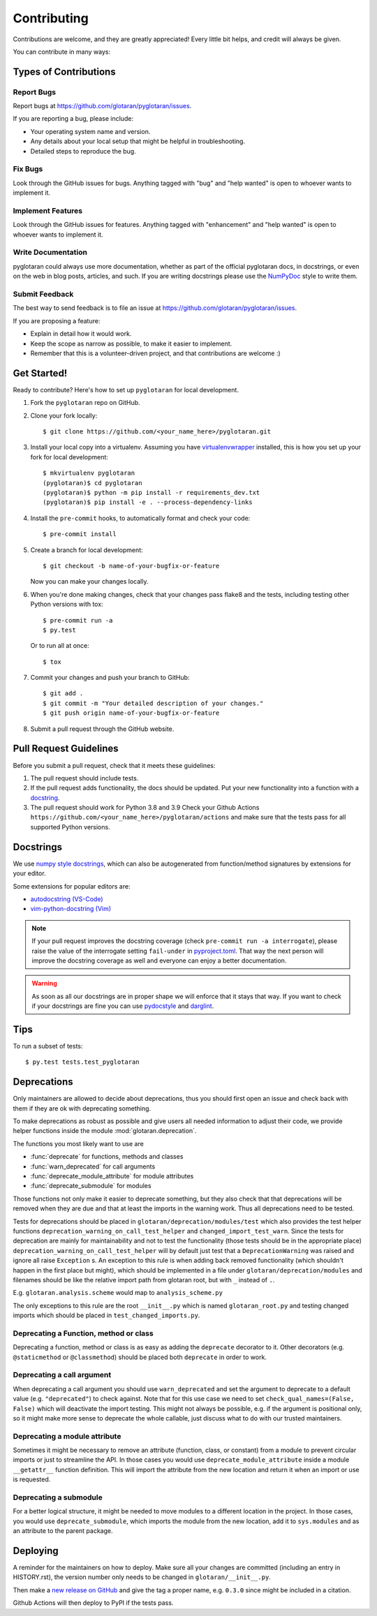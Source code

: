 .. highlight:: shell

============
Contributing
============

Contributions are welcome, and they are greatly appreciated! Every little bit
helps, and credit will always be given.

You can contribute in many ways:

Types of Contributions
----------------------

Report Bugs
~~~~~~~~~~~

Report bugs at https://github.com/glotaran/pyglotaran/issues.

If you are reporting a bug, please include:

*   Your operating system name and version.
*   Any details about your local setup that might be helpful in troubleshooting.
*   Detailed steps to reproduce the bug.

Fix Bugs
~~~~~~~~

Look through the GitHub issues for bugs. Anything tagged with "bug" and "help
wanted" is open to whoever wants to implement it.

Implement Features
~~~~~~~~~~~~~~~~~~

Look through the GitHub issues for features. Anything tagged with "enhancement"
and "help wanted" is open to whoever wants to implement it.

Write Documentation
~~~~~~~~~~~~~~~~~~~

pyglotaran could always use more documentation, whether as part of the
official pyglotaran docs, in docstrings, or even on the web in blog posts,
articles, and such.
If you are writing docstrings please use the
`NumPyDoc <https://numpydoc.readthedocs.io/en/latest/example.html>`_
style to write them.

Submit Feedback
~~~~~~~~~~~~~~~

The best way to send feedback is to file an issue at https://github.com/glotaran/pyglotaran/issues.

If you are proposing a feature:

*   Explain in detail how it would work.
*   Keep the scope as narrow as possible, to make it easier to implement.
*   Remember that this is a volunteer-driven project, and that contributions
    are welcome :)

Get Started!
------------

Ready to contribute? Here's how to set up ``pyglotaran`` for local development.

1.  Fork the ``pyglotaran`` repo on GitHub.
2.  Clone your fork locally::

        $ git clone https://github.com/<your_name_here>/pyglotaran.git

3.  Install your local copy into a virtualenv. Assuming you have
    `virtualenvwrapper <https://virtualenvwrapper.readthedocs.io/en/latest/>`_
    installed, this is how you set up your fork for local development::

        $ mkvirtualenv pyglotaran
        (pyglotaran)$ cd pyglotaran
        (pyglotaran)$ python -m pip install -r requirements_dev.txt
        (pyglotaran)$ pip install -e . --process-dependency-links

4.  Install the ``pre-commit`` hooks, to automatically format and check your code::

    $ pre-commit install

5.  Create a branch for local development::

        $ git checkout -b name-of-your-bugfix-or-feature

    Now you can make your changes locally.

6.  When you're done making changes, check that your changes pass flake8 and the
    tests, including testing other Python versions with tox::

        $ pre-commit run -a
        $ py.test

    Or to run all at once::

        $ tox


7.  Commit your changes and push your branch to GitHub::

        $ git add .
        $ git commit -m "Your detailed description of your changes."
        $ git push origin name-of-your-bugfix-or-feature

8.  Submit a pull request through the GitHub website.

Pull Request Guidelines
-----------------------

Before you submit a pull request, check that it meets these guidelines:

1.  The pull request should include tests.
2.  If the pull request adds functionality, the docs should be updated. Put
    your new functionality into a function with a `docstring`_.
3.  The pull request should work for Python 3.8 and 3.9
    Check your Github Actions ``https://github.com/<your_name_here>/pyglotaran/actions``
    and make sure that the tests pass for all supported Python versions.

.. _docstring:

Docstrings
----------

We use `numpy style docstrings <https://numpydoc.readthedocs.io/en/latest/example.html>`_,
which can also be autogenerated from function/method signatures by extensions for your editor.

Some extensions for popular editors are:

* `autodocstring (VS-Code) <https://marketplace.visualstudio.com/items?itemName=njpwerner.autodocstring>`_
* `vim-python-docstring (Vim) <https://github.com/pixelneo/vim-python-docstring>`_

.. note::
    If your pull request improves the docstring coverage (check ``pre-commit run -a interrogate``),
    please raise the value of the interrogate setting ``fail-under`` in
    `pyproject.toml <https://github.com/glotaran/pyglotaran/blob/master/pyproject.toml#L31>`_.
    That way the next person will improve the docstring coverage as well and
    everyone can enjoy a better documentation.

.. warning::

    As soon as all our docstrings are in proper shape we will enforce that it stays that way.
    If you want to check if your docstrings are fine you can use `pydocstyle <https://github.com/PyCQA/pydocstyle>`_
    and `darglint <https://github.com/terrencepreilly/darglint>`_.

Tips
----

To run a subset of tests::

    $ py.test tests.test_pyglotaran


Deprecations
------------

Only maintainers are allowed to decide about deprecations, thus you should first open an
issue and check back with them if they are ok with deprecating something.

To make deprecations as robust as possible and give users all needed information
to adjust their code, we provide helper functions inside the module
:mod:`glotaran.deprecation`.

The functions you most likely want to use are

*   :func:`deprecate` for functions, methods and classes
*   :func:`warn_deprecated` for call arguments
*   :func:`deprecate_module_attribute` for module attributes
*   :func:`deprecate_submodule` for modules


Those functions not only make it easier to deprecate something, but they also check that
that deprecations will be removed when they are due and that at least the imports in the
warning work. Thus all deprecations need to be tested.

Tests for deprecations should be placed in ``glotaran/deprecation/modules/test`` which also
provides the test helper functions ``deprecation_warning_on_call_test_helper`` and
``changed_import_test_warn``.
Since the tests for deprecation are mainly for maintainability and not to test the
functionality (those tests should be in the appropriate place)
``deprecation_warning_on_call_test_helper`` will by default just test that a
``DeprecationWarning`` was raised and ignore all raise ``Exception`` s.
An exception to this rule is when adding back removed functionality
(which shouldn't happen in the first place but might), which should be
implemented in a file under ``glotaran/deprecation/modules`` and filenames should be like the
relative import path from glotaran root, but with ``_`` instead of ``.``.

E.g. ``glotaran.analysis.scheme`` would map to ``analysis_scheme.py``

The only exceptions to this rule are the root ``__init__.py`` which
is named ``glotaran_root.py`` and testing changed imports which should
be placed in ``test_changed_imports.py``.


Deprecating a Function, method or class
~~~~~~~~~~~~~~~~~~~~~~~~~~~~~~~~~~~~~~~

Deprecating a function, method or class is as easy as adding the ``deprecate``
decorator to it. Other decorators (e.g. ``@staticmethod`` or ``@classmethod``)
should be placed both ``deprecate`` in order to work.

.. code-block:: python
    :caption: glotaran/some_module.py

    from glotaran.deprecation import deprecate

    @deprecate(
        deprecated_qual_name_usage="glotaran.some_module.function_to_deprecate(filename)",
        new_qual_name_usage='glotaran.some_module.new_function(filename, format_name="legacy")',
        to_be_removed_in_version="0.6.0",
    )
    def function_to_deprecate(*args, **kwargs):
        ...

Deprecating a call argument
~~~~~~~~~~~~~~~~~~~~~~~~~~~

When deprecating a call argument you should use ``warn_deprecated`` and set
the argument to deprecate to a default value (e.g. ``"deprecated"``) to check against.
Note that for this use case we need to set ``check_qual_names=(False, False)`` which
will deactivate the import testing.
This might not always be possible, e.g. if the argument is positional only,
so it might make more sense to deprecate the whole callable, just discuss what to
do with our trusted maintainers.

.. code-block:: python
    :caption: glotaran/some_module.py

    from glotaran.deprecation import deprecate

    def function_to_deprecate(args1, new_arg="new_default_behavior", deprecated_arg="deprecated", **kwargs):
        if deprecated_arg != "deprecated":
            warn_deprecated(
                deprecated_qual_name_usage="deprecated_arg",
                new_qual_name_usage='new_arg="legacy"',
                to_be_removed_in_version="0.6.0",
                check_qual_names=(False, False)
            )
            new_arg = "legacy"
        ...


Deprecating a module attribute
~~~~~~~~~~~~~~~~~~~~~~~~~~~~~~

Sometimes it might be necessary to remove an attribute (function, class, or constant)
from a module to prevent circular imports or just to streamline the API.
In those cases you would use ``deprecate_module_attribute`` inside a module ``__getattr__``
function definition. This will import the attribute from the new location and return it when
an import or use is requested.

.. code-block:: python
    :caption: glotaran/old_package/__init__.py


    def __getattr__(attribute_name: str):
        from glotaran.deprecation import deprecate_module_attribute

        if attribute_name == "deprecated_attribute":
            return deprecate_module_attribute(
                deprecated_qual_name="glotaran.old_package.deprecated_attribute",
                new_qual_name="glotaran.new_package.new_attribute_name",
                to_be_removed_in_version="0.6.0",
            )

        raise AttributeError(f"module {__name__} has no attribute {attribute_name}")


Deprecating a submodule
~~~~~~~~~~~~~~~~~~~~~~~

For a better logical structure, it might be needed to move modules to a different
location in the project. In those cases, you would use ``deprecate_submodule``,
which imports the module from the new location, add it to ``sys.modules`` and
as an attribute to the parent package.


.. code-block:: python
    :caption: glotaran/old_package/__init__.py

    from glotaran.deprecation import deprecate_submodule

    module_name = deprecate_submodule(
        deprecated_module_name="glotaran.old_package.module_name",
        new_module_name="glotaran.new_package.new_module_name",
        to_be_removed_in_version="0.6.0",
    )

Deploying
---------

A reminder for the maintainers on how to deploy.
Make sure all your changes are committed (including an entry in HISTORY.rst),
the version number only needs to be changed in ``glotaran/__init__.py``.

Then make a `new release on GitHub <https://github.com/glotaran/pyglotaran/releases/new>`_ and
give the tag a proper name, e.g. ``0.3.0`` since might be included in a citation.

Github Actions will then deploy to PyPI if the tests pass.
